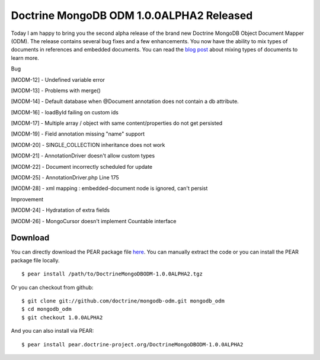 Doctrine MongoDB ODM 1.0.0ALPHA2 Released
=========================================

Today I am happy to bring you the second alpha release of the brand
new Doctrine MongoDB Object Document Mapper (ODM). The release
contains several bug fixes and a few enhancements. You now have the
ability to mix types of documents in references and embedded
documents. You can read the
`blog post <http://www.doctrine-project.org/blog/mixing-types-of-documents>`_
about mixing types of documents to learn more.


.. raw:: html

   <h2>        
   
Bug

.. raw:: html

   </h2>
   <ul>
   <li>
   
[MODM-12] - Undefined variable error

.. raw:: html

   </li>
   <li>
   
[MODM-13] - Problems with merge()

.. raw:: html

   </li>
   <li>
   
[MODM-14] - Default database when @Document annotation does not
contain a db attribute.

.. raw:: html

   </li>
   <li>
   
[MODM-16] - loadById failing on custom ids

.. raw:: html

   </li>
   <li>
   
[MODM-17] - Multiple array / object with same content/properties do
not get persisted

.. raw:: html

   </li>
   <li>
   
[MODM-19] - Field annotation missing "name" support

.. raw:: html

   </li>
   <li>
   
[MODM-20] - SINGLE\_COLLECTION inheritance does not work

.. raw:: html

   </li>
   <li>
   
[MODM-21] - AnnotationDriver doesn't allow custom types

.. raw:: html

   </li>
   <li>
   
[MODM-22] - Document incorrectly scheduled for update

.. raw:: html

   </li>
   <li>
   
[MODM-25] - AnnotationDriver.php Line 175

.. raw:: html

   </li>
   <li>
   
[MODM-28] - xml mapping : embedded-document node is ignored, can't
persist

.. raw:: html

   </li>
   </ul>
   
   <h2>        
   
Improvement

.. raw:: html

   </h2>
   <ul>
   <li>
   
[MODM-24] - Hydratation of extra fields

.. raw:: html

   </li>
   <li>
   
[MODM-26] - MongoCursor doesn't implement Countable interface

.. raw:: html

   </li>
   </ul>
   
Download
--------

You can directly download the PEAR package file
`here <http://www.doctrine-project.org/downloads/DoctrineMongoDBODM-1.0.0ALPHA2.tgz>`_.
You can manually extract the code or you can install the PEAR
package file locally.

::

    $ pear install /path/to/DoctrineMongoDBODM-1.0.0ALPHA2.tgz

Or you can checkout from github:

::

    $ git clone git://github.com/doctrine/mongodb-odm.git mongodb_odm
    $ cd mongodb_odm
    $ git checkout 1.0.0ALPHA2

And you can also install via PEAR:

::

    $ pear install pear.doctrine-project.org/DoctrineMongoDBODM-1.0.0ALPHA2



.. author:: jwage 
.. categories:: Release
.. tags:: none
.. comments::
